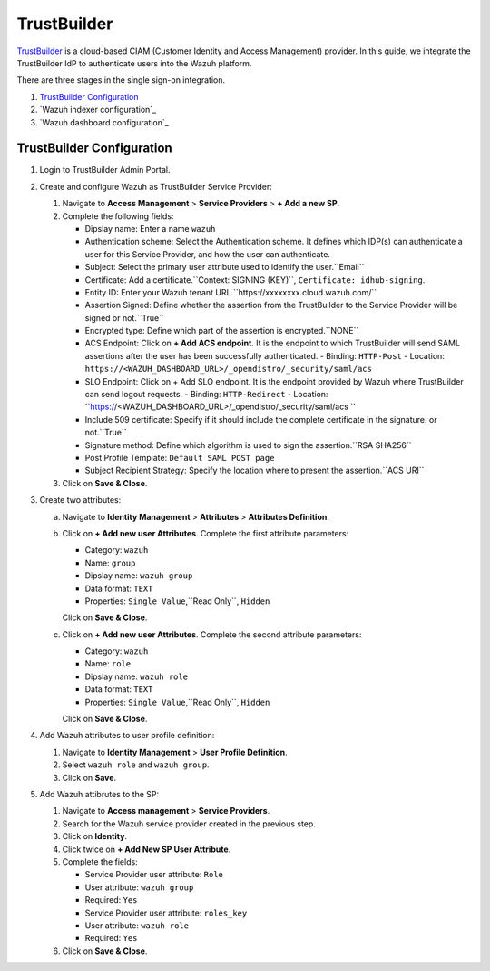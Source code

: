 .. Copyright (C) 2015, Wazuh, Inc.

.. meta::
   :description: TrustBuilder is a CIAM platform.

TrustBuilder
============

`TrustBuilder <https://www.trustbuilder.com/>`_ is a cloud-based CIAM (Customer Identity and Access Management) provider. In this guide, we integrate the TrustBuilder IdP to authenticate users into the Wazuh platform.

There are three stages in the single sign-on integration.

#. `TrustBuilder Configuration`_
#. `Wazuh indexer configuration`_
#. `Wazuh dashboard configuration`_

TrustBuilder Configuration
--------------------------

#. Login to TrustBuilder Admin Portal.

#. Create and configure Wazuh as TrustBuilder Service Provider: 

   #. Navigate to **Access Management** > **Service Providers** > **+ Add a new SP**.

   #. Complete the following fields:

      - Dipslay name: Enter a name  ``wazuh``
      - Authentication scheme: Select the Authentication scheme. It defines which IDP(s) can authenticate a user for this Service Provider, and how the user can authenticate.
      - Subject: Select the primary user attribute used to identify the user.``Email``
      - Certificate: Add a certificate.``Context: SIGNING (KEY)``, ``Certificate: idhub-signing``.
      - Entity ID: Enter your Wazuh tenant URL.``https://xxxxxxxx.cloud.wazuh.com/``
      - Assertion Signed: Define whether the assertion from the TrustBuilder to the Service Provider will be signed or not.``True``
      - Encrypted type: Define which part of the assertion is encrypted.``NONE``
      - ACS Endpoint: Click on **+ Add ACS endpoint**. It is the endpoint to which TrustBuilder will send SAML assertions after the user has been successfully authenticated.
        - Binding:  ``HTTP-Post``
        - Location: ``https://<WAZUH_DASHBOARD_URL>/_opendistro/_security/saml/acs``
      - SLO Endpoint: Click on + Add SLO endpoint. It is the endpoint provided by Wazuh where TrustBuilder can send logout requests.
        - Binding: ``HTTP-Redirect``
        - Location: ``https://<WAZUH_DASHBOARD_URL>/_opendistro/_security/saml/acs ``
      - Include 509 certificate: Specify if it should include the complete certificate in the signature. or not.``True``
      - Signature method: Define which algorithm is used to sign the assertion.``RSA SHA256``
      - Post Profile Template: ``Default SAML POST page``
      - Subject Recipient Strategy: Specify the location where to present the assertion.``ACS URI``

   #. Click on **Save & Close**.

#. Create two attributes:

   a. Navigate to **Identity Management** > **Attributes** > **Attributes Definition**.

   b. Click on **+ Add new user Attributes**. Complete the first attribute parameters: 

      - Category: ``wazuh``
      - Name: ``group``
      - Dipslay name: ``wazuh group``
      - Data format: ``TEXT``
      - Properties: ``Single Value``,``Read Only``, ``Hidden``

      Click on **Save & Close**.

   c. Click on **+ Add new user Attributes**. Complete the second attribute parameters:

      - Category: ``wazuh``
      - Name: ``role``
      - Dipslay name: ``wazuh role``
      - Data format: ``TEXT``
      - Properties: ``Single Value``,``Read Only``, ``Hidden``
 
      Click on **Save & Close**.

#. Add Wazuh attributes to user profile definition: 

   #. Navigate to **Identity Management** > **User Profile Definition**.
 
   #. Select ``wazuh role`` and ``wazuh group``.

   #. Click on **Save**.

#. Add Wazuh attibrutes to the SP:

   #. Navigate to **Access management** > **Service Providers**. 
   
   #. Search for the Wazuh service provider created in the previous step.

   #. Click on **Identity**.

   #. Click twice on **+ Add New SP User Attribute**. 

   #. Complete the fields: 

      - Service Provider user attribute: ``Role``
      - User attribute: ``wazuh group``
      - Required: ``Yes``

      - Service Provider user attribute: ``roles_key``
      - User attribute: ``wazuh role``
      - Required: ``Yes``

   #. Click on **Save & Close**.
